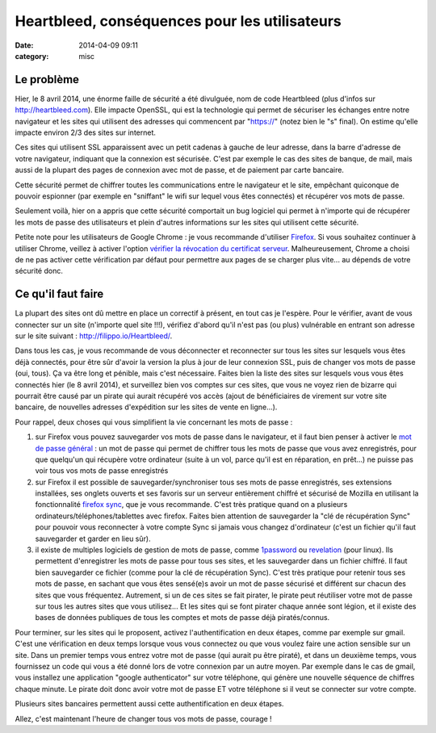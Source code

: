 Heartbleed, conséquences pour les utilisateurs
##############################################
:date: 2014-04-09 09:11
:category: misc


Le problème
===========

Hier, le 8 avril 2014, une énorme faille de sécurité a été divulguée, nom de
code Heartbleed (plus d'infos sur http://heartbleed.com). Elle impacte OpenSSL,
qui est la technologie qui permet de sécuriser les échanges entre notre
navigateur et les sites qui utilisent des adresses qui commencent par
"https://" (notez bien le "s" final). On estime qu'elle impacte environ 2/3
des sites sur internet.

Ces sites qui utilisent SSL apparaissent avec un petit cadenas à gauche de leur
adresse, dans la barre d'adresse de votre navigateur, indiquant que la
connexion est sécurisée. C'est par exemple le cas des sites de banque, de mail,
mais aussi de la plupart des pages de connexion avec mot de passe, et de
paiement par carte bancaire.

Cette sécurité permet de chiffrer toutes les communications entre le navigateur
et le site, empêchant quiconque de pouvoir espionner (par exemple en "sniffant"
le wifi sur lequel vous êtes connectés) et récupérer vos mots de passe.

Seulement voilà, hier on a appris que cette sécurité comportait un bug logiciel
qui permet à n'importe qui de récupérer les mots de passe des utilisateurs et
plein d'autres informations sur les sites qui utilisent cette sécurité.

Petite note pour les utilisateurs de Google Chrome : je vous recommande
d'utiliser Firefox_. Si vous souhaitez continuer à utiliser Chrome, veillez à activer
l'option `vérifier la révocation du certificat serveur`_. Malheureusement,
Chrome a choisi de ne pas activer cette vérification par défaut pour permettre
aux pages de se charger plus vite... au dépends de votre sécurité donc.

.. _Firefox: http://www.mozilla.org/fr/firefox/new/
.. _vérifier la révocation du certificat serveur:
    https://support.google.com/chrome/answer/100214?hl=fr


Ce qu'il faut faire
===================

La plupart des sites ont dû mettre en place un correctif à présent, en tout cas
je l'espère. Pour le vérifier, avant de vous connecter sur un site (n'importe
quel site !!!), vérifiez d'abord qu'il n'est pas (ou plus) vulnérable en
entrant son adresse sur le site suivant : http://filippo.io/Heartbleed/.

Dans tous les cas, je vous recommande de vous déconnecter et reconnecter sur
tous les sites sur lesquels vous êtes déjà connectés, pour être sûr d'avoir la
version la plus à jour de leur connexion SSL, puis de changer vos mots de passe
(oui, tous). Ça va être long et pénible, mais c'est nécessaire. Faites bien la
liste des sites sur lesquels vous vous êtes connectés hier (le 8 avril 2014),
et surveillez bien vos comptes sur ces sites, que vous ne voyez rien de bizarre
qui pourrait être causé par un pirate qui aurait récupéré vos accès (ajout de
bénéficiaires de virement sur votre site bancaire, de nouvelles adresses
d'expédition sur les sites de vente en ligne...).

Pour rappel, deux choses qui vous simplifient la vie concernant les mots de
passe :

#. sur Firefox vous pouvez sauvegarder vos mots de passe dans le navigateur, et
   il faut bien penser à activer le `mot de passe général`_ : un mot de
   passe qui permet de chiffrer tous les mots de passe que vous
   avez enregistrés, pour que quelqu'un qui récupère votre ordinateur (suite à
   un vol, parce qu'il est en réparation, en prêt...) ne puisse pas voir tous
   vos mots de passe enregistrés
#. sur Firefox il est possible de sauvegarder/synchroniser tous ses mots de
   passe enregistrés, ses extensions installées, ses onglets ouverts et ses
   favoris sur un serveur entièrement chiffré et sécurisé de Mozilla en
   utilisant la fonctionnalité `firefox sync`_, que je vous recommande. C'est
   très pratique quand on a plusieurs ordinateurs/téléphones/tablettes avec
   firefox. Faites bien attention de sauvegarder la "clé de récupération Sync"
   pour pouvoir vous reconnecter à votre compte Sync si jamais vous changez
   d'ordinateur (c'est un fichier qu'il faut sauvegarder et garder en lieu
   sûr).
#. il existe de multiples logiciels de gestion de mots de passe, comme
   1password_ ou revelation_ (pour linux). Ils permettent d'enregistrer les
   mots de passe pour tous ses sites, et les sauvegarder dans un fichier
   chiffré. Il faut bien sauvegarder ce fichier (comme pour la clé de
   récupération Sync). C'est très pratique pour retenir tous ses mots de passe,
   en sachant que vous êtes sensé(e)s avoir un mot de passe sécurisé et
   différent sur chacun des sites que vous fréquentez. Autrement, si un de ces
   sites se fait pirater, le pirate peut réutiliser votre mot de passe sur tous
   les autres sites que vous utilisez... Et les sites qui se font pirater
   chaque année sont légion, et il existe des bases de données publiques de
   tous les comptes et mots de passe déjà piratés/connus.

.. _mot de passe général:
    https://support.mozilla.org/fr/kb/utiliser-mot-passe-principal-proteger-identifiants
.. _firefox sync:
    https://support.mozilla.org/fr/kb/comment-configurer-firefox-sync
.. _1password: https://agilebits.com/onepassword
.. _revelation: http://revelation.olasagasti.info/

Pour terminer, sur les sites qui le proposent, activez l'authentification en
deux étapes, comme par exemple sur gmail. C'est une vérification en deux temps
lorsque vous vous connectez ou que vous voulez faire une action sensible sur un
site. Dans un premier temps vous entrez votre mot de passe (qui aurait pu être
piraté), et dans un deuxième temps, vous fournissez un code qui vous a été
donné lors de votre connexion par un autre moyen. Par exemple dans le cas de
gmail, vous installez une application "google authenticator" sur votre
téléphone, qui génère une nouvelle séquence de chiffres chaque minute. Le
pirate doit donc avoir votre mot de passe ET votre téléphone si il veut se
connecter sur votre compte.

Plusieurs sites bancaires permettent aussi cette authentification en deux
étapes.


Allez, c'est maintenant l'heure de changer tous vos mots de passe, courage !
